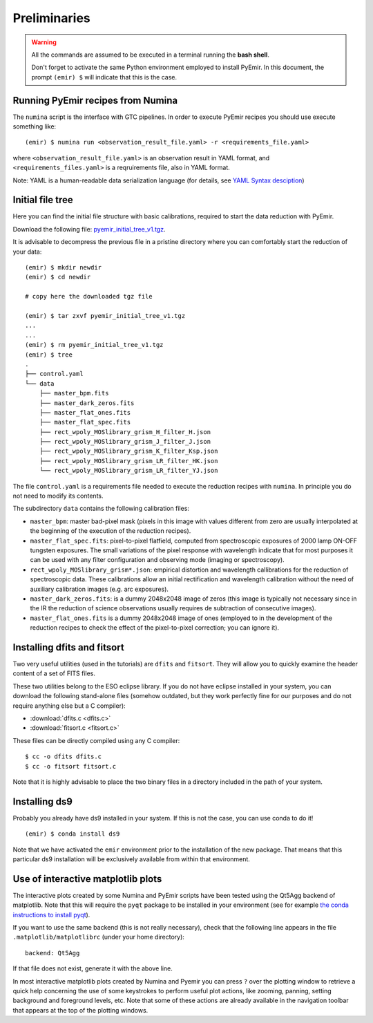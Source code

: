 .. _pyemir_preliminaries:

*************
Preliminaries
*************

.. warning::

   All the commands are assumed to be executed in a terminal running the **bash
   shell**.

   Don't forget to activate the same Python environment employed to install
   PyEmir.  In this document, the prompt ``(emir) $`` will indicate that this
   is the case.
   

Running PyEmir recipes from Numina
----------------------------------

The ``numina`` script is the interface with GTC pipelines. In order to execute
PyEmir recipes you should use execute something like:

::

   (emir) $ numina run <observation_result_file.yaml> -r <requirements_file.yaml>

where ``<observation_result_file.yaml>`` is an observation result in YAML
format, and ``<requirements_files.yaml>`` is a reqruirements file, also in YAML
format.

Note: YAML is a human-readable data serialization language (for details, see
`YAML Syntax desciption
<https://docs.ansible.com/ansible/latest/reference_appendices/YAMLSyntax.html>`_)


.. _initial_file_tree:

Initial file tree
-----------------

Here you can find the initial file structure with basic calibrations, required
to start the data reduction with PyEmir.

Download the following file: `pyemir_initial_tree_v1.tgz 
<http://nartex.fis.ucm.es/data/pyemir/pyemir_initial_tree_v1.tgz>`_.

It is advisable to decompress the previous file in a pristine directory where
you can comfortably start the reduction of your data:

::

   (emir) $ mkdir newdir
   (emir) $ cd newdir
   
   # copy here the downloaded tgz file

   (emir) $ tar zxvf pyemir_initial_tree_v1.tgz
   ...
   ...
   (emir) $ rm pyemir_initial_tree_v1.tgz
   (emir) $ tree 
   .
   ├── control.yaml
   └── data
       ├── master_bpm.fits
       ├── master_dark_zeros.fits
       ├── master_flat_ones.fits
       ├── master_flat_spec.fits
       ├── rect_wpoly_MOSlibrary_grism_H_filter_H.json
       ├── rect_wpoly_MOSlibrary_grism_J_filter_J.json
       ├── rect_wpoly_MOSlibrary_grism_K_filter_Ksp.json
       ├── rect_wpoly_MOSlibrary_grism_LR_filter_HK.json
       └── rect_wpoly_MOSlibrary_grism_LR_filter_YJ.json

The file ``control.yaml`` is a requirements file needed to execute
the reduction recipes with ``numina``. In principle you do not need to modify
its contents.

The subdirectory ``data`` contains the following calibration files:

- ``master_bpm``: master bad-pixel mask (pixels in this image with values
  different from zero are usually interpolated at the beginning of the
  execution of the reduction recipes).

- ``master_flat_spec.fits``: pixel-to-pixel flatfield, computed from
  spectroscopic exposures of 2000 lamp ON-OFF tungsten exposures. The small
  variations of the pixel response with wavelength indicate that for most
  purposes it can be used with any filter configuration and observing mode
  (imaging or spectroscopy).

- ``rect_wpoly_MOSlibrary_grism*.json``: empirical distortion and wavelength
  callibrations for the reduction of spectroscopic data. These calibrations
  allow an initial rectification and wavelength calibration without the need of
  auxiliary calibration images (e.g. arc exposures).

- ``master_dark_zeros.fits``: is a dummy 2048x2048 image of zeros (this image is
  typically not necessary since in the IR the reduction of science observations
  usually requires de subtraction of consecutive images).

- ``master_flat_ones.fits`` is a dummy 2048x2048 image of ones (employed to
  in the development of the reduction recipes to check the effect of the
  pixel-to-pixel correction; you can ignore it).


.. _dfits_fitsort:

Installing dfits and fitsort
----------------------------

Two very useful utilities (used in the tutorials) are ``dfits`` and
``fitsort``. They will allow you to quickly examine the header content of a set
of FITS files. 

These two utilities belong to the ESO eclipse library. If you do
not have eclipse installed in your system, you can download the following
stand-alone files (somehow outdated, but they work perfectly fine for our
purposes and do not require anything else but a C compiler): 

- :download:`dfits.c <dfits.c>`
- :download:`fitsort.c <fitsort.c>`

These files can be directly compiled using any C compiler:

::

   $ cc -o dfits dfits.c
   $ cc -o fitsort fitsort.c

Note that it is highly advisable to place the two binary files in a directory
included in the path of your system.


Installing ds9
--------------

Probably you already have ds9 installed in your system. If this is not the
case, you can use conda to do it!

::

   (emir) $ conda install ds9

Note that we have activated the ``emir`` environment prior to the installation
of the new package. That means that this particular ds9 installation will be
exclusively available from within that environment.


Use of interactive matplotlib plots
-----------------------------------

The interactive plots created by some Numina and PyEmir scripts have been
tested using the Qt5Agg backend of matplotlib. Note that this will require the
``pyqt`` package to be installed in your environment (see for example `the
conda instructions to install pyqt <https://anaconda.org/anaconda/pyqt>`_).

If you want to use the same backend (this is not really necessary), check that
the following line appears in the file ``.matplotlib/matplotlibrc`` (under your
home directory):

::

   backend: Qt5Agg

If that file does not exist, generate it with the above line.

In most interactive matplotlib plots created by Numina and Pyemir you can press
``?`` over the plotting window to retrieve a quick help concerning the use of
some keystrokes to perform useful plot actions, like zooming, panning, setting
background and foreground levels, etc. Note that some of these actions are
already available in the navigation toolbar that appears at the top of the
plotting windows.



